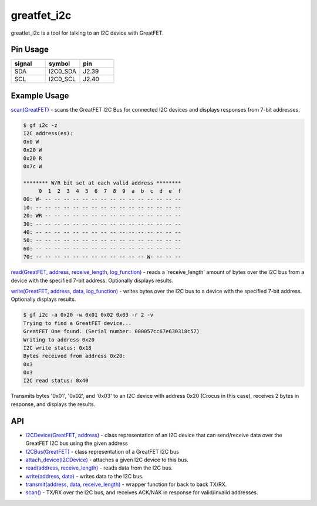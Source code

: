 ================================================
greatfet_i2c
================================================

greatfet_i2c is a tool for talking to an I2C device with GreatFET.



Pin Usage
~~~~~~~~~

.. list-table :: 
  :header-rows: 1
  :widths: 1 1 1 

  * - signal
    - symbol
    - pin
  * - SDA
    - I2C0_SDA
    - J2.39
  * - SCL
    - I2C0_SCL
    - J2.40



Example Usage
~~~~~~~~~~~~~

`scan(GreatFET) <https://github.com/greatscottgadgets/greatfet/blob/master/host/greatfet/commands/greatfet_i2c.py#L67>`__ - scans the GreatFET I2C Bus for connected I2C devices and displays responses from 7-bit addresses.

.. code-block:: sh

	$ gf i2c -z
	I2C address(es):
	0x0 W
	0x20 W
	0x20 R
	0x7c W

	******** W/R bit set at each valid address ********
	     0  1  2  3  4  5  6  7  8  9  a  b  c  d  e  f
	00: W- -- -- -- -- -- -- -- -- -- -- -- -- -- -- --
	10: -- -- -- -- -- -- -- -- -- -- -- -- -- -- -- --
	20: WR -- -- -- -- -- -- -- -- -- -- -- -- -- -- --
	30: -- -- -- -- -- -- -- -- -- -- -- -- -- -- -- --
	40: -- -- -- -- -- -- -- -- -- -- -- -- -- -- -- --
	50: -- -- -- -- -- -- -- -- -- -- -- -- -- -- -- --
	60: -- -- -- -- -- -- -- -- -- -- -- -- -- -- -- --
	70: -- -- -- -- -- -- -- -- -- -- -- -- W- -- -- --

`read(GreatFET, address, receive_length, log_function) <https://github.com/greatscottgadgets/greatfet/blob/master/host/greatfet/commands/greatfet_i2c.py#L50>`__ - reads a 'receive_length' amount of bytes over the I2C bus from a device with the specified 7-bit address. Optionally displays results.

`write(GreatFET, address, data, log_function) <https://github.com/greatscottgadgets/greatfet/blob/master/host/greatfet/commands/greatfet_i2c.py#L60>`__ - writes bytes over the I2C bus to a device with the specified 7-bit address. Optionally displays results.

.. code-block:: sh

	$ gf i2c -a 0x20 -w 0x01 0x02 0x03 -r 2 -v
	Trying to find a GreatFET device...
	GreatFET One found. (Serial number: 000057cc67e630318c57)
	Writing to address 0x20
	I2C write status: 0x18
	Bytes received from address 0x20:
	0x3
	0x3
	I2C read status: 0x40

Transmits bytes '0x01', '0x02', and '0x03' to an I2C device with address 0x20 (Crocus in this case), receives 2 bytes in response, and displays the results.



API
~~~

- `I2CDevice(GreatFET, address) <https://github.com/greatscottgadgets/greatfet/blob/master/host/greatfet/interfaces/i2c_device.py#L8>`__ - class representation of an I2C device that can send/receive data over the GreatFET I2C bus using the given address
- `I2CBus(GreatFET) <https://github.com/greatscottgadgets/greatfet/blob/master/host/greatfet/interfaces/i2c_bus.py#L8>`__ - class representation of a GreatFET I2C bus
- `attach_device(I2CDevice) <https://github.com/greatscottgadgets/greatfet/blob/master/host/greatfet/interfaces/i2c_bus.py#L45>`__ - attaches a given I2C device to this bus.
- `read(address, receive_length) <https://github.com/greatscottgadgets/greatfet/blob/master/host/greatfet/interfaces/i2c_bus.py#L59>`__ - reads data from the I2C bus.
- `write(address, data) <https://github.com/greatscottgadgets/greatfet/blob/master/host/greatfet/interfaces/i2c_bus.py#L83>`__ - writes data to the I2C bus.
- `transmit(address, data, receive_length) <https://github.com/greatscottgadgets/greatfet/blob/master/host/greatfet/interfaces/i2c_bus.py#L102>`__ - wrapper function for back to back TX/RX.
- `scan() <https://github.com/greatscottgadgets/greatfet/blob/master/host/greatfet/interfaces/i2c_bus.py#L119>`__ - TX/RX over the I2C bus, and receives ACK/NAK in response for valid/invalid addresses.

